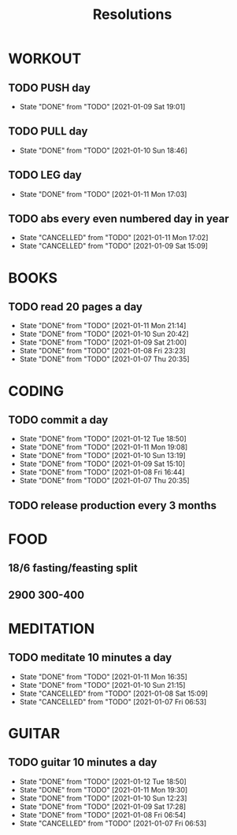 #+TITLE: Resolutions

* WORKOUT
** TODO PUSH day
   SCHEDULED: <2021-01-13 Wed ++4d>
:PROPERTIES:
:LAST_REPEAT: [2021-01-09 Sat 19:01]
:END:
- State "DONE"       from "TODO"       [2021-01-09 Sat 19:01]
** TODO PULL day
   SCHEDULED: <2021-01-14 Thu ++4d>
   :PROPERTIES:
   :LAST_REPEAT: [2021-01-10 Sun 18:46]
   :END:
   - State "DONE"       from "TODO"       [2021-01-10 Sun 18:46]
** TODO LEG day
   SCHEDULED: <2021-01-15 Fri ++4d>
:PROPERTIES:
:LAST_REPEAT: [2021-01-11 Mon 17:03]
:END:
- State "DONE"       from "TODO"       [2021-01-11 Mon 17:03]
** TODO abs every even numbered day in year
   SCHEDULED: <2021-01-12 Tue ++2d>
   :PROPERTIES:
   :LAST_REPEAT: [2021-01-11 Mon 17:02]
   :END:
   - State "CANCELLED"  from "TODO"       [2021-01-11 Mon 17:02]
   - State "CANCELLED"  from "TODO"       [2021-01-09 Sat 15:09]
* BOOKS
** TODO read 20 pages a day
   SCHEDULED: <2021-01-12 Tue ++1d>
   :PROPERTIES:
   :LAST_REPEAT: [2021-01-11 Mon 21:14]
   :END:
   - State "DONE"       from "TODO"       [2021-01-11 Mon 21:14]
   - State "DONE"       from "TODO"       [2021-01-10 Sun 20:42]
   - State "DONE"       from "TODO"       [2021-01-09 Sat 21:00]
   - State "DONE"       from "TODO"       [2021-01-08 Fri 23:23]
   - State "DONE"       from "TODO"       [2021-01-07 Thu 20:35]
* CODING
** TODO commit a day
   SCHEDULED: <2021-01-13 Wed ++1d>
   :PROPERTIES:
   :LAST_REPEAT: [2021-01-12 Tue 18:50]
   :END:
   - State "DONE"       from "TODO"       [2021-01-12 Tue 18:50]
   - State "DONE"       from "TODO"       [2021-01-11 Mon 19:08]
   - State "DONE"       from "TODO"       [2021-01-10 Sun 13:19]
   - State "DONE"       from "TODO"       [2021-01-09 Sat 15:10]
   - State "DONE"       from "TODO"       [2021-01-08 Fri 16:44]
   - State "DONE"       from "TODO"       [2021-01-07 Thu 20:35]
** TODO release production every 3 months
   SCHEDULED: <2021-04-01 Thu ++3m>
* FOOD
** 18/6 fasting/feasting split
** 2900  300-400
* MEDITATION
** TODO meditate 10 minutes a day
   SCHEDULED: <2021-01-12 Tue ++1d>
:PROPERTIES:
:LAST_REPEAT: [2021-01-12 Tue 06:35]
:END:
- State "DONE"       from "TODO"       [2021-01-11 Mon 16:35]
- State "DONE"       from "TODO"       [2021-01-10 Sun 21:15]
- State "CANCELLED"  from "TODO"       [2021-01-08 Sat 15:09]
- State "CANCELLED"  from "TODO"       [2021-01-07 Fri 06:53]
* GUITAR
** TODO guitar 10 minutes a day
   SCHEDULED: <2021-01-13 Wed ++1d>
   :PROPERTIES:
   :LAST_REPEAT: [2021-01-12 Tue 18:50]
   :END:
   - State "DONE"       from "TODO"       [2021-01-12 Tue 18:50]
   - State "DONE"       from "TODO"       [2021-01-11 Mon 19:30]
   - State "DONE"       from "TODO"       [2021-01-10 Sun 12:23]
   - State "DONE"       from "TODO"       [2021-01-09 Sat 17:28]
   - State "DONE"       from "TODO"       [2021-01-08 Fri 06:54]
   - State "CANCELLED"  from "TODO"       [2021-01-07 Fri 06:53]
